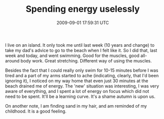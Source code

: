 #+TITLE: Spending energy uselessly
#+DATE: 2009-09-01 17:59:31 UTC
#+PUBLISHDATE: 2009-09-01
#+DRAFT: t
#+TAGS: untagged
#+DESCRIPTION: I live on an island. It only took me unti

I live on an island. It only took me until last week (10 years and change) to take my dad's advice to go to the beach when I felt like it. So I did that, last week and today, and went swimming. Good for the muscles, good all-around body work. Great stretching. Different way of using the muscles.

Besides the fact that I could really only swim for 10-15 minutes before I was tired and a part of my arms started to ache (indicating, clearly, that I'd been ignoring it), I noticed on my way home that even just 30 minutes at the beach drained me of energy. The 'new' situation was interesting, I was very aware of everything, and I spent a lot of energy on focus which did not need to be spent. It'll be a learning curve. It's a shame autumn is upon us.

On another note, I am finding sand in my hair, and am reminded of my childhood. It is a good feeling.